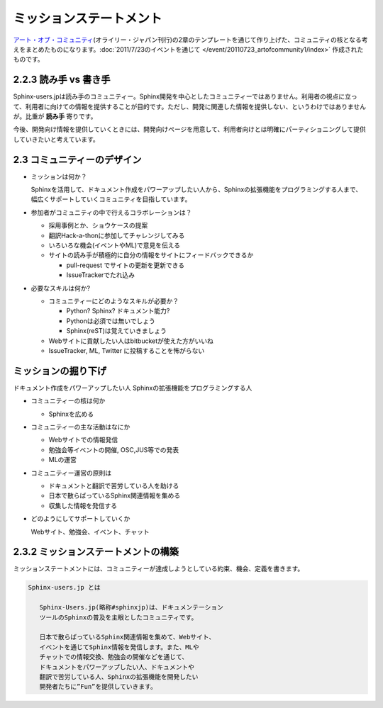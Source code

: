 ========================
ミッションステートメント
========================

`アート・オブ・コミュニティ <http://www.oreilly.co.jp/books/9784873114958/>`_\ (オライリー・ジャパン刊行)の2章のテンプレートを通じて作り上げた、コミュニティの核となる考えをまとめたものになります。\ :doc:`2011/7/23のイベントを通じて </event/20110723_artofcommunity1/index>` 作成されたものです。

2.2.3 読み手 vs 書き手
~~~~~~~~~~~~~~~~~~~~~~~~

Sphinx-users.jpは読み手のコミュニティー。Sphinx開発を中心としたコミュニティーではありません。利用者の視点に立って、利用者に向けての情報を提供することが目的です。ただし、開発に関連した情報を提供しない、というわけではありませんが。比重が **読み手** 寄りです。

今後、開発向け情報を提供していくときには、開発向けページを用意して、利用者向けとは明確にパーティショニングして提供していきたいと考えています。

2.3 コミュニティーのデザイン
~~~~~~~~~~~~~~~~~~~~~~~~~~~~~~

* ミッションは何か？

  Sphinxを活用して、ドキュメント作成をパワーアップしたい人から、Sphinxの拡張機能をプログラミングする人まで、幅広くサポートしていくコミュニティを目指しています。

* 参加者がコミュニティの中で行えるコラボレーションは？

  * 採用事例とか、ショウケースの提案
  * 翻訳Hack-a-thonに参加してチャレンジしてみる
  * いろいろな機会(イベントやML)で意見を伝える
  * サイトの読み手が積極的に自分の情報をサイトにフィードバックできるか

    * pull-request でサイトの更新を更新できる
    * IssueTrackerでたれ込み


* 必要なスキルは何か?

  * コミュニティーにどのようなスキルが必要か？

    * Python? Sphinx? ドキュメント能力?
    * Pythonは必須では無いでしょう
    * Sphinx(reST)は覚えていきましょう

  * Webサイトに貢献したい人はbitbucketが使えた方がいいね
  * IssueTracker, ML, Twitter に投稿することを怖がらない


ミッションの掘り下げ
~~~~~~~~~~~~~~~~~~~~~~

ドキュメント作成をパワーアップしたい人
Sphinxの拡張機能をプログラミングする人

* コミュニティーの核は何か

  * Sphinxを広める

* コミュニティーの主な活動はなにか

  * Webサイトでの情報発信
  * 勉強会等イベントの開催, OSC,JUS等での発表
  * MLの運営

* コミュニティー運営の原則は

  * ドキュメントと翻訳で苦労している人を助ける
  * 日本で散らばっているSphinx関連情報を集める
  * 収集した情報を発信する

* どのようにしてサポートしていくか

  Webサイト、勉強会、イベント、チャット


2.3.2 ミッションステートメントの構築
~~~~~~~~~~~~~~~~~~~~~~~~~~~~~~~~~~~~~~

ミッションステートメントには、コミュニティーが達成しようとしている約束、機会、定義を書きます。

.. code-block:: none

   Sphinx-users.jp とは

      Sphinx-Users.jp(略称#sphinxjp)は、ドキュメンテーション
      ツールのSphinxの普及を主眼としたコミュニティです。

      日本で散らばっているSphinx関連情報を集めて、Webサイト、
      イベントを通じてSphinx情報を発信します。また、MLや
      チャットでの情報交換、勉強会の開催などを通じて、
      ドキュメントをパワーアップしたい人、ドキュメントや
      翻訳で苦労している人、Sphinxの拡張機能を開発したい
      開発者たちに”Fun”を提供していきます。
